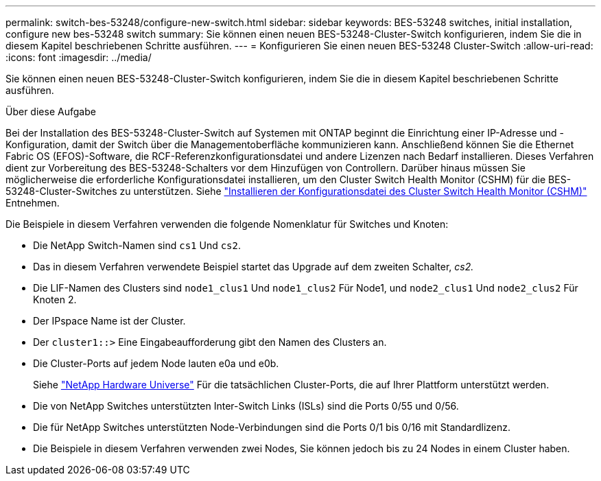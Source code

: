 ---
permalink: switch-bes-53248/configure-new-switch.html 
sidebar: sidebar 
keywords: BES-53248 switches, initial installation, configure new bes-53248 switch 
summary: Sie können einen neuen BES-53248-Cluster-Switch konfigurieren, indem Sie die in diesem Kapitel beschriebenen Schritte ausführen. 
---
= Konfigurieren Sie einen neuen BES-53248 Cluster-Switch
:allow-uri-read: 
:icons: font
:imagesdir: ../media/


[role="lead"]
Sie können einen neuen BES-53248-Cluster-Switch konfigurieren, indem Sie die in diesem Kapitel beschriebenen Schritte ausführen.

.Über diese Aufgabe
Bei der Installation des BES-53248-Cluster-Switch auf Systemen mit ONTAP beginnt die Einrichtung einer IP-Adresse und -Konfiguration, damit der Switch über die Managementoberfläche kommunizieren kann. Anschließend können Sie die Ethernet Fabric OS (EFOS)-Software, die RCF-Referenzkonfigurationsdatei und andere Lizenzen nach Bedarf installieren. Dieses Verfahren dient zur Vorbereitung des BES-53248-Schalters vor dem Hinzufügen von Controllern. Darüber hinaus müssen Sie möglicherweise die erforderliche Konfigurationsdatei installieren, um den Cluster Switch Health Monitor (CSHM) für die BES-53248-Cluster-Switches zu unterstützen. Siehe link:configure-health-monitor.html["Installieren der Konfigurationsdatei des Cluster Switch Health Monitor (CSHM)"] Entnehmen.

Die Beispiele in diesem Verfahren verwenden die folgende Nomenklatur für Switches und Knoten:

* Die NetApp Switch-Namen sind `cs1` Und `cs2`.
* Das in diesem Verfahren verwendete Beispiel startet das Upgrade auf dem zweiten Schalter, _cs2._
* Die LIF-Namen des Clusters sind `node1_clus1` Und `node1_clus2` Für Node1, und `node2_clus1` Und `node2_clus2` Für Knoten 2.
* Der IPspace Name ist der Cluster.
* Der `cluster1::>` Eine Eingabeaufforderung gibt den Namen des Clusters an.
* Die Cluster-Ports auf jedem Node lauten e0a und e0b.
+
Siehe https://hwu.netapp.com/Home/Index["NetApp Hardware Universe"^] Für die tatsächlichen Cluster-Ports, die auf Ihrer Plattform unterstützt werden.

* Die von NetApp Switches unterstützten Inter-Switch Links (ISLs) sind die Ports 0/55 und 0/56.
* Die für NetApp Switches unterstützten Node-Verbindungen sind die Ports 0/1 bis 0/16 mit Standardlizenz.
* Die Beispiele in diesem Verfahren verwenden zwei Nodes, Sie können jedoch bis zu 24 Nodes in einem Cluster haben.

